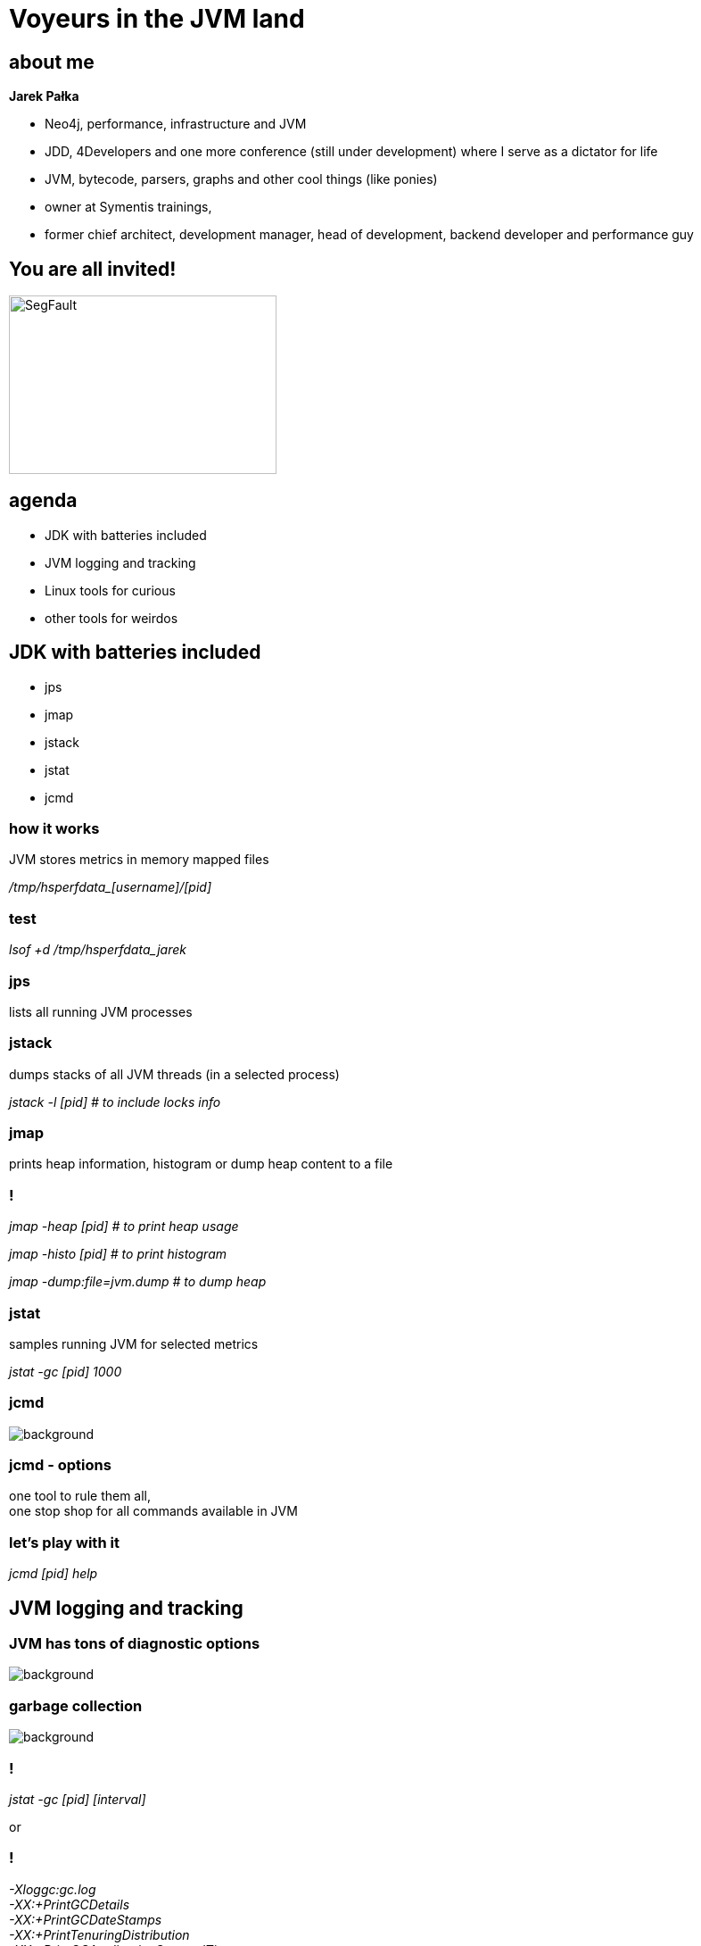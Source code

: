 = Voyeurs in the JVM land
:idprefix:
:stem: asciimath
:backend: html
:source-highlighter: pygments
:pygments-style: tango
:revealjs_history: true
:revealjs_theme: night
:imagesdir: images
:customcss: css/custom.css
:title-slide-background-image: pexels-photo-217316.jpeg

== about me

*Jarek Pałka*

[options="step"]
* Neo4j, performance, infrastructure and JVM
* JDD, 4Developers and one more conference (still under development) where I
serve as a dictator for life
* JVM, bytecode, parsers, graphs and other cool things (like ponies)
* owner at Symentis trainings,
* former chief architect, development manager, head of development,
backend developer and performance guy


== You are all invited!

image::http://segfault.events/img/segfaultPoziomeLogo.svg[SegFault,300,200]

== agenda

* JDK with batteries included
* JVM logging and tracking
* Linux tools for curious
* other tools for weirdos

== JDK with batteries included

* jps
* jmap
* jstack
* jstat
* jcmd

=== how it works

JVM stores metrics in memory mapped files

_+++/tmp/hsperfdata_[username]/[pid]+++_

=== test

_lsof +d /tmp/hsperfdata_jarek_

=== jps

lists all running JVM processes

=== jstack

dumps stacks of all JVM threads (in a selected process)

_jstack -l [pid] # to include locks info_

=== jmap

prints heap information, histogram or dump heap content to a file

=== !

_jmap -heap [pid] # to print heap usage_

_jmap -histo [pid] # to print histogram_

_jmap -dump:file=jvm.dump # to dump heap_

=== jstat

samples running JVM for selected metrics

_jstat -gc [pid] 1000_

=== jcmd

image::https://static.pexels.com/photos/60029/pepperoni-red-sharp-cut-60029.jpeg[background,size=cover]

[%notitle]
=== jcmd - options

one tool to rule them all, +
one stop shop for all commands available in JVM

=== let's play with it

_jcmd [pid] help_

== JVM logging and tracking

=== JVM has tons of diagnostic options

image::https://s3.amazonaws.com/images.thestar.com/content/dam/thestar/entertainment/movies/2016/01/08/the-forest-gets-lost-in-the-trees-review/forest--horizontal.jpg.size-custom-crop.1086x0.jpg[background, size=cover]

=== garbage collection

image::https://static.pexels.com/photos/128421/pexels-photo-128421.jpeg[background,size=cover]

=== !

_jstat -gc [pid] [interval]_

or

=== !

_-Xloggc:gc.log_ +
_-XX:+PrintGCDetails_ +
_-XX:+PrintGCDateStamps_ +
_-XX:+PrintTenuringDistribution_ +
_-XX:+PrintGCApplicationStoppedTime_ +
_-XX:+PrintClassHistogramAfterFullGC_ +
_-XX:+PrintClassHistogramBeforeFullGC_ +
_-XX:+UseGCLogFileRotation_ +
_-XX:NumberOfGCLogFiles=5_ +
_-XX:GCLogFileSize=10M_

=== safepoint

image::https://static.pexels.com/photos/186537/pexels-photo-186537.jpeg[background,size=cover]

=== what?

[quote,Nitsan Wakart,]
  Imagine if you will a JVM full of mutator threads, all busy, sweating, mutating the heap. Some of them have <gasp> shared mutable state. They're mutating each others state, concurrently, like animals. Some stand in corners mutating their own state (go blind they will). Suddenly a neon sign flashes the word PINEAPPLES. One by one the mutators stop their rampant heap romping and wait, sweat dripping. When the last mutator stops, a bunch of elves come in, empty the ashtrays, fill up all the drinks, mop up the puddles, and quickly as they can they vanish back to the north pole. The sign is turned off and the threads go back to it

=== !

[quote,Nitsan Wakart,]
  At a safepoint the mutator thread is at a known and well defined point in it's interaction with the heap. This means that all the references on the stack are mapped (at known locations) and the JVM can account for all of them. As long as the thread remains at a safepoint we can safely manipulate the heap + stack such that the thread's view of the world remains consistent when it leaves the safepoint.

=== !

_-XX:+PrintSafepointStatistics_ +
_-XX:PrintSafepointStatisticsCount=1_

https://www.cberner.com/2015/05/24/debugging-jvm-safepoint-pauses/[Debugging JVM safepoint pauses]

=== just in time compilation

image::https://static.pexels.com/photos/404972/pexels-photo-404972.jpeg[background,size=cover]

=== !

_-XX:+UnlockDiagnosticVMOptions_ +
_-XX:+PrintCompilation_ +
_-XX:+PrintInlining_

_-XX:+UnlockDiagnosticVMOptions_ +
_-XX:+TraceClassLoading_ +
_-XX:+LogCompilation_ +
_-XX:LogFile=mylogfile.log_ +
_-XX:+PrintAssembly_

=== TLAB

image::https://static.pexels.com/photos/533353/pexels-photo-533353.jpeg[background,size=cover]

=== what?

[quote,Ross K,]
  A Thread Local Allocation Buffer (TLAB) is a region of Eden that is used for allocation by a single thread.  It enables a thread to do object allocation using thread local top and limit pointers, which is faster than doing an atomic operation on a top pointer that is shared across threads. A thread acquires a TLAB at it's first object allocation after a GC scavenge. The size of the TLAB is computed via a somewhat complex process discribed below.  The TLAB is released when it is full (or nearly so), or the next GC scavenge occurs. TLABs are allocated only in Eden, never from From-Space or the OldGen.

=== should I care?

you want as much of allocations to happen in TLABs, period

=== !

-XX:+PrintTLAB

https://blogs.oracle.com/jonthecollector/the-real-thing[The Real Thing]

=== native memory tracking

image::https://static.pexels.com/photos/47090/baby-tears-small-child-sad-47090.jpeg[background,size=cover]

=== Stackoverflow

https://stackoverflow.com/questions/24670316/java-process-taking-more-memory-than-its-max-heap-size[Java process taking more memory than its max heap size]

=== !

_java -XX:NativeMemoryTracking=[off|summary|detail]_

_jcmd [pid] VM.native_memory summary_

== a weapon of mass destruction

image::https://static.pexels.com/photos/358559/pexels-photo-358559.jpeg[background,size=cover]

=== or pair made in heaven

=== FlightRecorder

[quote,,Oracle Help Center]
Java Flight Recorder (JFR) is a tool for collecting diagnostic and profiling data about a running Java application. It is integrated into the Java Virtual Machine (JVM) and causes almost no performance overhead, so it can be used even in heavily loaded production environments.

[%notitle]
=== enable JFR

_java -XX:+UnlockCommercialFeatures -XX:+FlightRecorder -XX:StartFlightRecording=duration=60s,filename=myrecording.jfr_

=== warning

as of now, you can't use it to analyze production systems

=== !

until JDK 10 comes out, +
this is official statement now

=== !

_java -XX:+UnlockCommercialFeatures -XX:+FlightRecorder_

_jcmd [pid] JFR.start name=recording_

_jcmd [pid] JFR.start name=recording filename=recording.jfr_

=== Java Mission Control

image::https://static.pexels.com/photos/20258/pexels-photo.jpg[background,size=cover]

== Linux tools for curious

* sysstat
* sysdig
* perf

=== sysstat

_pidstat -t -d -p [pid] 1 # IO usage per thread_ +
_pidstat -t -w -p [pid] 1 # task switching per thread_ +
_pidstat -r -p [pid] 1 # page faults per process_

=== warning

forget about `strace`, `ptrace` syscall is not what you want :)

=== tracing syscalls

image::https://static.pexels.com/photos/258510/pexels-photo-258510.jpeg[background,size=cover]

=== sysdig

_sysdig prod.pid=[pid] -w [pid].scap # record events_

_csysdig -r [pid].scap # analyze_

=== perf

_perf record -p [pid] -o [pid].perf # record events_

_perf report -i [pid].perf # analyze_

== tools for weirdos

* honest profiler
* flamegraphs

=== honest profiler

it uses unofficial JVM API call `AsyncGetCallTrace` +
as opposed to other profilers which use JVMTI (JVM tool interface)

=== !

here goes long boring discussion about complexity of OpenJDK global safepoint mechanism

[%notitle]
=== honest profiler benefits

[quote,,Honest profiler wiki]
  It accurately profiles applications, avoiding an inherent bias towards places that have safepoints.
  It profiles applications with significantly lower overhead than traditional profiling techniques, making it suitable for use in production.

=== !

http://psy-lob-saw.blogspot.co.za/2016/06/the-pros-and-cons-of-agct.html[The Pros and Cons of AGCT]

=== !

_java -agentpath:../honest-profiler/liblagent.so=logPath=honest.logs Main_

== tools I didn't mention

* GCviewer
* JITWatch
* PrintAssembly
* Solaris Studio
* Censum
* Memory Analyzer Tool
* and all application level tracing tools

== Q&A

== links

https://shipilev.net/jvm-anatomy-park/[JVM Anatomy Park] +
http://psy-lob-saw.blogspot.com/[Nitsan's blog] +
https://www.chrisnewland.com/index[Chris Newland blog, JITwatch author] +
http://hirt.se/blog/[Marcus Hirt blog, all stuff JMC] +
https://0xax.gitbooks.io/linux-insides/content/SysCall/syscall-1.html[System calls in the Linux kernel] +
https://www.sysdig.org/[sysdig] +
https://perf.wiki.kernel.org/index.php/Main_Page[perf: Linux profiling with performance counters]

== Java Microbenchmark Harness

image::https://static.pexels.com/photos/45202/brownie-dessert-cake-sweet-45202.jpeg[background]

== !

[quote,,Wes Dyer]
  Make it correct, make it clear, make it concise, make it fast. In that order.

== !

[quote,JMH wiki,]
  JMH is a Java harness for building, running, and analysing nano/micro/milli/macro benchmarks written in Java and other languages targetting the JVM.

== !

http://openjdk.java.net/projects/code-tools/jmh/[http://openjdk.java.net/projects/code-tools/jmh/]

mvn archetype:generate \ +
       -DinteractiveMode=false \ +
       -DarchetypeGroupId=org.openjdk.jmh \ +
       -DarchetypeArtifactId=jmh-java-benchmark-archetype \ +
       -DgroupId=org.sample \ +
       -DartifactId=test \ +
       -Dversion=1.0



== benchmarks

these are public non-static methods annotated with `@Benchmark`

[source, java]
----
import org.openjdk.jmh.annotations.Benchmark;

public class CodeBenchmark {

  @Benchmark
  public void testMethod(){
  }

}
----

== managing state & life cycle

more complex examples will need to work with some data (state), +
this is what for state objects are for

[%notitle]
=== state objects

[source,java]
----
@State(Scope.Benchmark)
public class CodeBenchmarkState{

  public final ArrayList<Integer> list = new ArrayList<>();

}
----

[%notitle]
=== injecting state objects

[source,java]
----
public class CodeBenchmark{

  @Benchmark
  public void testMethod(CodeBenchmarkState state){
    state.add(0);
  }

}
----

=== note on scopes

=== Scope.Benchmark

With benchmark scope, all instances of the same type will be shared across all worker threads

=== Scope.Group

With group scope, all instances of the same type will be shared across all threads within the same group. Each thread group will be supplied with its own state object

=== Scope.Thread

With thread scope, all instances of the same type are distinct, even if multiple  state objects are injected in the same benchmark

=== lifecycle

every state object can have `@Setup` and `@TearDown` fixture methods

== time for first benchmark

let's compare iteration speed over primitive array, `ArrayList` and `LinkedList`

== running benchmarks

[source, console]
----
mvn package
java -jar target/benchmark.jar
----

=== forks, warm ups and iterations

by default JMH forks JVM for each run of benchmark, +
within each fork you have two phases

* warm up
* iteration

number of repetitions of each phase can be controlled over command line

== command line

-f  - number of forks +
-wi - number of warm ups +
-i  -  number of iterations

[%notitle]
=== command line example

[source,console]
----
java -jar target/benchmark.jar -f 1 -i 5 -wi 5
----

== parameterized tests

JMH supports parameterized tests through `@Param` annotation +
Test parameters should be public non-final fields on state objects +
they are injected right before call to setup fixture methods

[%notitle]
=== parameterized tests example

[source, java]
----
@State(Scope.Benchmark)
public class CodeBenchmark {

  @Param{"0.1","0.2","0.5","0.75","1.0"}
  public float loadFactor;

  private Map<String,String> map;

  @Setup
  public void setUp(){
    map = new HashMap<>(16,loadFactor);
  }

}
----

=== controlling parameters

you overwrite values of the parameters with command line options

[source, console]
----
java -jar target/benchmarks.jar -p loadFactor=0.8,0.9
----

== dead code

image::https://static.pexels.com/photos/34153/pexels-photo.jpg[background, size=cover]

== ... and black holes

=== !

one of the dangers JMH tries to mitigate is dead code optimization from JIT, +
to avoid it, consume return values from functions with black holes

[source, java]
----
@Benchmark
public void testMethod(Blackhole blackhole){
  blackhole.consume(codeBenchmark());
}
----

== asymmetric tests

image::https://static.pexels.com/photos/632445/pexels-photo-632445.jpeg[background, size=cover]

=== !
sometimes you want to benchmark your concurrent code, +
like performance of read and write paths +
this is where `@Group` and `@GroupThreads` come in

[%notitle]
=== asymetric tests example

[source, java]
----
@State(Scope.Benchmark)
public class CodeBenchmark {

	@Benchmark
	@Group("benchmarkGroup")
	@GroupThreads(1)
	public void testWrites() {
	}

	@Benchmark
	@Group("bechmarkGroup")
	@GroupThreads(1)
	public void testReads(Blackhole blackhole) {
	}

}
----

== time for third benchmark

compare performance of various thread-safe counter implementations

[source, java]
----
public class Counter {

	private long counter;

	public void inc() {
		++counter;
	}

	public long counter() {
		return counter;
	}
}
----

== profilers

they can provide some insights into your code

[source, console]
----
java -jar benchmark.jar -lprof
java -jar benchmark.jar -prof hs_gc
----

== reporters

and last but not least, writing test results to files

[source, console]
----
java -jar benchmark.jar -lr
java -jar benchmark.jar -rf csv -rff results.csv
----

== tips and tricks

on laptops governors can trick you, +
it's easy to control them on linux with `cpufreq-set`
